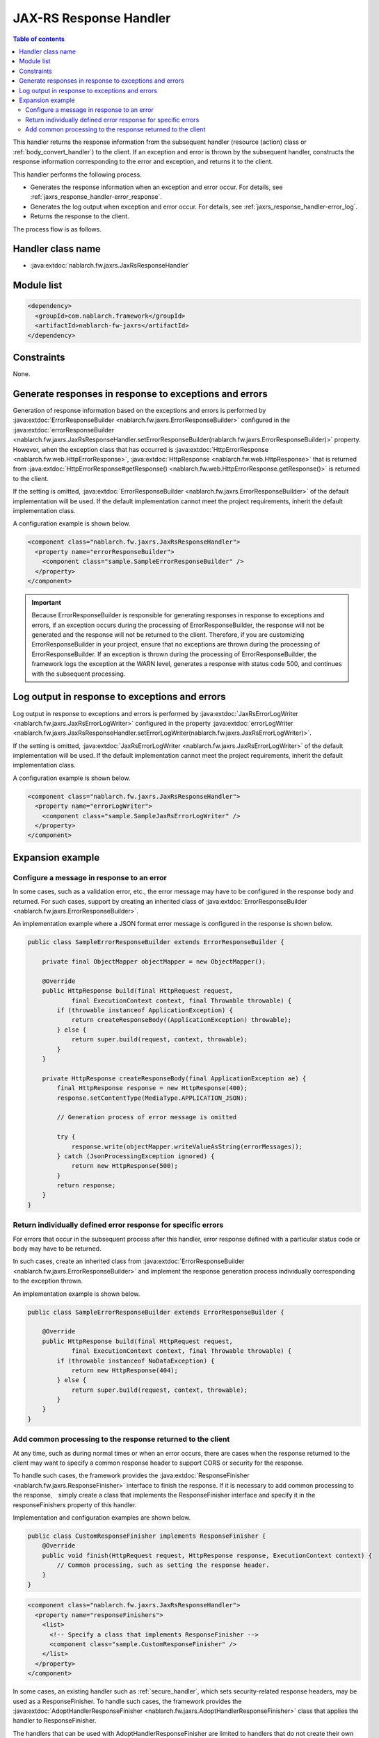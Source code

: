 .. _jaxrs_response_handler:

JAX-RS Response Handler
==================================================
.. contents:: Table of contents
  :depth: 3
  :local:

This handler returns the response information from the subsequent handler (resource (action) class or :ref:`body_convert_handler`) to the client.
If an exception and error is thrown by the subsequent handler, constructs the response information corresponding to the error and exception,
and returns it to the client.

This handler performs the following process.

* Generates the response information when an exception and error occur.
  For details, see :ref:`jaxrs_response_handler-error_response`.
* Generates the log output when exception and error occur.
  For details, see :ref:`jaxrs_response_handler-error_log`.
* Returns the response to the client.

The process flow is as follows.

.. image:: ../images/JaxRsResponseHandler/flow.png
  :scale: 75

Handler class name
--------------------------------------------------
* :java:extdoc:`nablarch.fw.jaxrs.JaxRsResponseHandler`

Module list
--------------------------------------------------
.. code-block:: xml

  <dependency>
    <groupId>com.nablarch.framework</groupId>
    <artifactId>nablarch-fw-jaxrs</artifactId>
  </dependency>

Constraints
------------------------------
None.


.. _jaxrs_response_handler-error_response:

Generate responses in response to exceptions and errors
---------------------------------------------------------------------------
Generation of response information based on the exceptions and errors is performed by :java:extdoc:`ErrorResponseBuilder <nablarch.fw.jaxrs.ErrorResponseBuilder>`
configured in the :java:extdoc:`errorResponseBuilder <nablarch.fw.jaxrs.JaxRsResponseHandler.setErrorResponseBuilder(nablarch.fw.jaxrs.ErrorResponseBuilder)>` property.
However, when the exception class that has occurred is :java:extdoc:`HttpErrorResponse <nablarch.fw.web.HttpErrorResponse>`,
:java:extdoc:`HttpResponse <nablarch.fw.web.HttpResponse>` that is returned from
:java:extdoc:`HttpErrorResponse#getResponse() <nablarch.fw.web.HttpErrorResponse.getResponse()>` is returned to the client.

If the setting is omitted, :java:extdoc:`ErrorResponseBuilder <nablarch.fw.jaxrs.ErrorResponseBuilder>` of the default implementation will be used.
If the default implementation cannot meet the project requirements, inherit the default implementation class.

A configuration example is shown below.

.. code-block:: xml

  <component class="nablarch.fw.jaxrs.JaxRsResponseHandler">
    <property name="errorResponseBuilder">
      <component class="sample.SampleErrorResponseBuilder" />
    </property>
  </component>

.. important::
  Because ErrorResponseBuilder is responsible for generating responses in response to exceptions and errors, if an exception occurs during the processing of ErrorResponseBuilder,
  the response will not be generated and the response will not be returned to the client.
  Therefore, if you are customizing ErrorResponseBuilder in your project, ensure that no exceptions are thrown during the processing of ErrorResponseBuilder.
  If an exception is thrown during the processing of ErrorResponseBuilder, the framework logs the exception at the WARN level, generates a response with status code 500, and continues with the subsequent processing.

.. _jaxrs_response_handler-error_log:

Log output in response to exceptions and errors
--------------------------------------------------
Log output in response to exceptions and errors is performed by :java:extdoc:`JaxRsErrorLogWriter <nablarch.fw.jaxrs.JaxRsErrorLogWriter>`
configured in the property :java:extdoc:`errorLogWriter <nablarch.fw.jaxrs.JaxRsResponseHandler.setErrorLogWriter(nablarch.fw.jaxrs.JaxRsErrorLogWriter)>`.

If the setting is omitted, :java:extdoc:`JaxRsErrorLogWriter <nablarch.fw.jaxrs.JaxRsErrorLogWriter>` of the default implementation
will be used. If the default implementation cannot meet the project requirements, inherit the default implementation class.

A configuration example is shown below.

.. code-block:: xml

  <component class="nablarch.fw.jaxrs.JaxRsResponseHandler">
    <property name="errorLogWriter">
      <component class="sample.SampleJaxRsErrorLogWriter" />
    </property>
  </component>

Expansion example
--------------------------------------------------

.. _jaxrs_response_handler-error_response_body:

Configure a message in response to an error
~~~~~~~~~~~~~~~~~~~~~~~~~~~~~~~~~~~~~~~~~~~~~~~~~~~~~
In some cases, such as a validation error, etc., the error message may have to be configured in the response body and returned.
For such cases, support by creating an inherited class of :java:extdoc:`ErrorResponseBuilder <nablarch.fw.jaxrs.ErrorResponseBuilder>`.

An implementation example where a JSON format error message is configured in the response is shown below.

.. code-block:: java

  public class SampleErrorResponseBuilder extends ErrorResponseBuilder {

      private final ObjectMapper objectMapper = new ObjectMapper();

      @Override
      public HttpResponse build(final HttpRequest request,
              final ExecutionContext context, final Throwable throwable) {
          if (throwable instanceof ApplicationException) {
              return createResponseBody((ApplicationException) throwable);
          } else {
              return super.build(request, context, throwable);
          }
      }

      private HttpResponse createResponseBody(final ApplicationException ae) {
          final HttpResponse response = new HttpResponse(400);
          response.setContentType(MediaType.APPLICATION_JSON);

          // Generation process of error message is omitted

          try {
              response.write(objectMapper.writeValueAsString(errorMessages));
          } catch (JsonProcessingException ignored) {
              return new HttpResponse(500);
          }
          return response;
      }
  }

.. _jaxrs_response_handler-individually_error_response:

Return individually defined error response for specific errors
~~~~~~~~~~~~~~~~~~~~~~~~~~~~~~~~~~~~~~~~~~~~~~~~~~~~~~~~~~~~~~~~~~~~~~~~~~~~~~~~~~~~~~~~
For errors that occur in the subsequent process after this handler,
error response defined with a particular status code or body may have to be returned.

In such cases, create an inherited class from :java:extdoc:`ErrorResponseBuilder <nablarch.fw.jaxrs.ErrorResponseBuilder>`
and implement the response generation process individually corresponding to the exception thrown.

An implementation example is shown below.

.. code-block:: java

  public class SampleErrorResponseBuilder extends ErrorResponseBuilder {

      @Override
      public HttpResponse build(final HttpRequest request,
              final ExecutionContext context, final Throwable throwable) {
          if (throwable instanceof NoDataException) {
              return new HttpResponse(404);
          } else {
              return super.build(request, context, throwable);
          }
      }
  }

.. _jaxrs_response_handler-response_finisher:

Add common processing to the response returned to the client
~~~~~~~~~~~~~~~~~~~~~~~~~~~~~~~~~~~~~~~~~~~~~~~~~~~~~~~~~~~~~~~~~~~~~~~~~~~~
At any time, such as during normal times or when an error occurs, there are cases when the response returned to the client may want to specify a common response header to support CORS or security for the response.

To handle such cases, the framework provides the :java:extdoc:`ResponseFinisher <nablarch.fw.jaxrs.ResponseFinisher>` interface to finish the response.
If it is necessary to add common processing to the response,　simply create a class that implements the ResponseFinisher interface
and specify it in the responseFinishers property of this handler.

Implementation and configuration examples are shown below.

.. code-block:: java

  public class CustomResponseFinisher implements ResponseFinisher {
      @Override
      public void finish(HttpRequest request, HttpResponse response, ExecutionContext context) {
          // Common processing, such as setting the response header.
      }
  }

.. code-block:: xml

  <component class="nablarch.fw.jaxrs.JaxRsResponseHandler">
    <property name="responseFinishers">
      <list>
        <!-- Specify a class that implements ResponseFinisher -->
        <component class="sample.CustomResponseFinisher" />
      </list>
    </property>
  </component>

In some cases, an existing handler such as :ref:`secure_handler`, which sets security-related response headers, may be used as a ResponseFinisher.
To handle such cases, the framework provides the :java:extdoc:`AdoptHandlerResponseFinisher <nablarch.fw.jaxrs.AdoptHandlerResponseFinisher>` class
that applies the handler to ResponseFinisher.

The handlers that can be used with AdoptHandlerResponseFinisher are limited to handlers that do not create their own responses and change the responses returned by subsequent handlers.

An example of the use of AdoptHandlerResponseFinisher is shown below.

.. code-block:: xml

  <component class="nablarch.fw.jaxrs.JaxRsResponseHandler">
    <property name="responseFinishers">
      <list>
        <!-- AdoptHandlerResponseFinisher -->
        <component class="nablarch.fw.jaxrs.AdoptHandlerResponseFinisher">
          <!-- Specify the handler for the handler property -->
          <property name="handler" ref="secureHandler" />
        </component>
      </list>
    </property>
  </component>
